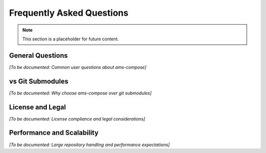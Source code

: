 Frequently Asked Questions
===========================

.. note::
   This section is a placeholder for future content.

General Questions
-----------------

*[To be documented: Common user questions about ams-compose]*

vs Git Submodules
-----------------

*[To be documented: Why choose ams-compose over git submodules]*

License and Legal
-----------------

*[To be documented: License compliance and legal considerations]*

Performance and Scalability
----------------------------

*[To be documented: Large repository handling and performance expectations]*